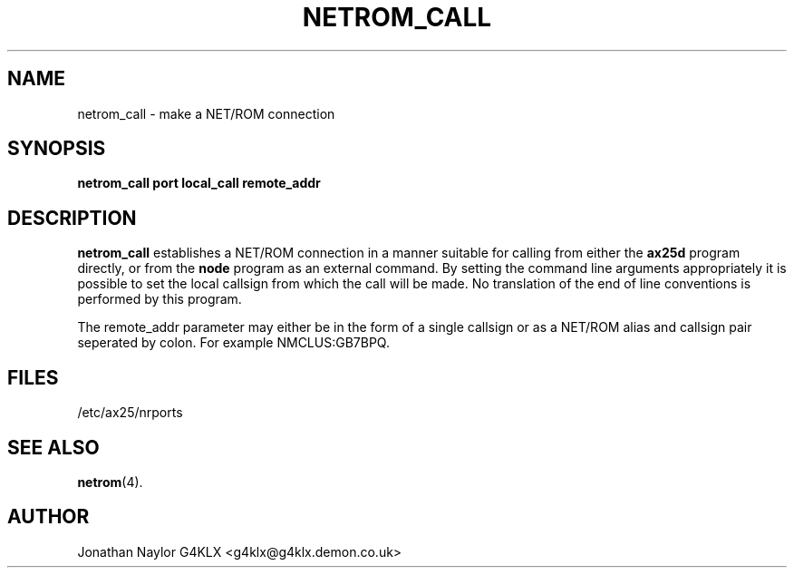 .TH NETROM_CALL 8 "11 December 1996" Linux "Linux Programmer's Manual"
.SH NAME
netrom_call \- make a NET/ROM connection
.SH SYNOPSIS
.B netrom_call port local_call remote_addr
.SH DESCRIPTION
.LP
.B netrom_call
establishes a NET/ROM connection in a manner suitable for calling from either
the
.B ax25d
program directly, or from the
.B node
program as an external command. By setting the command line arguments
appropriately it is possible to set the local callsign from which the call
will be made. No translation of the end of line conventions is performed by
this program.
.sp 1
The remote_addr parameter may either be in the form of a single callsign or
as a NET/ROM alias and callsign pair seperated by colon. For example
NMCLUS:GB7BPQ.
.SH FILES
.br
/etc/ax25/nrports
.SH "SEE ALSO"
.BR netrom (4).
.SH AUTHOR
Jonathan Naylor G4KLX <g4klx@g4klx.demon.co.uk>
